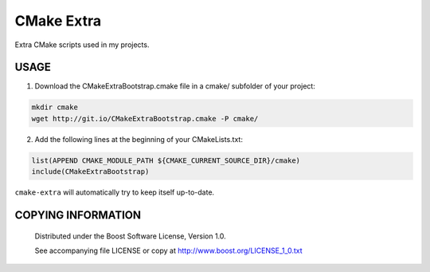 ============================
CMake Extra
============================
Extra CMake scripts used in my projects.


USAGE
````````````````````````````
1. Download the CMakeExtraBootstrap.cmake file in a cmake/ subfolder of your project:

.. code:: bash

  mkdir cmake
  wget http://git.io/CMakeExtraBootstrap.cmake -P cmake/


2. Add the following lines at the beginning of your CMakeLists.txt:

.. code:: cmake

  list(APPEND CMAKE_MODULE_PATH ${CMAKE_CURRENT_SOURCE_DIR}/cmake)
  include(CMakeExtraBootstrap)


``cmake-extra`` will automatically try to keep itself up-to-date.


COPYING INFORMATION
````````````````````````````

 Distributed under the Boost Software License, Version 1.0.

 See accompanying file LICENSE or copy at http://www.boost.org/LICENSE_1_0.txt
